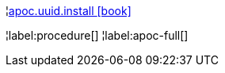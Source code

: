 ¦xref::overview/apoc.uuid/apoc.uuid.install.adoc[apoc.uuid.install icon:book[]] +


¦label:procedure[]
¦label:apoc-full[]
